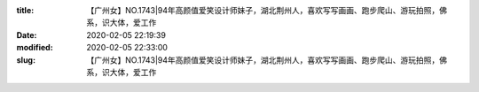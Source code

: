 
:title: 【广州女】NO.1743|94年高颜值爱笑设计师妹子，湖北荆州人，喜欢写写画画、跑步爬山、游玩拍照，佛系，识大体，爱工作
:date: 2020-02-05 22:19:39
:modified: 2020-02-05 22:33:00
:slug: 【广州女】NO.1743|94年高颜值爱笑设计师妹子，湖北荆州人，喜欢写写画画、跑步爬山、游玩拍照，佛系，识大体，爱工作


.. raw:: html
    :file: html/【广州女】NO.1743|94年高颜值爱笑设计师妹子，湖北荆州人，喜欢写写画画、跑步爬山、游玩拍照，佛系，识大体，爱工作.html
